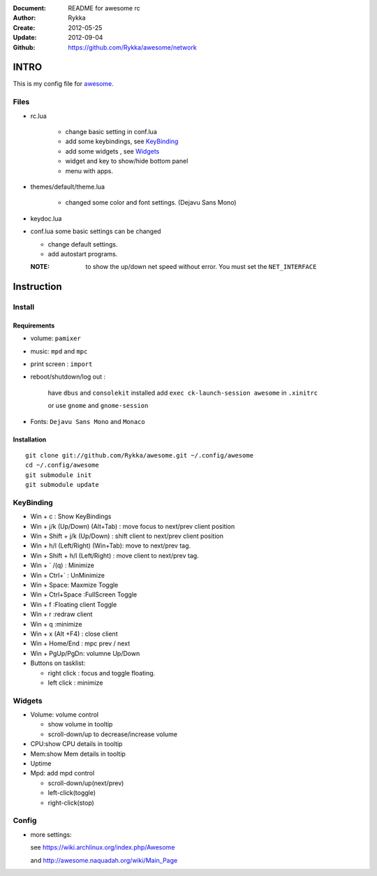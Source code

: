 :Document: README for awesome rc
:Author: Rykka
:Create: 2012-05-25
:Update: 2012-09-04
:Github: https://github.com/Rykka/awesome/network

INTRO
=====

This is my config file for awesome_.

.. _awesome: http://awesome.naquadah.org/

Files
-----

* rc.lua

    - change basic setting in conf.lua
    - add some keybindings, see KeyBinding_
    - add some widgets , see Widgets_
    - widget and key to show/hide bottom panel
    - menu with apps.

* themes/default/theme.lua
    
    - changed some color and font settings. (Dejavu Sans Mono)

* keydoc.lua  
* conf.lua  some basic settings can be changed 

  + change default settings.
  + add autostart programs.

  :NOTE: to show the up/down net speed without error.
         You must set the ``NET_INTERFACE``


Instruction
===========

Install
-------

Requirements
~~~~~~~~~~~~

* volume: ``pamixer``
* music: ``mpd`` and ``mpc``
* print screen : ``import``
* reboot/shutdown/log out : 
        
    have ``dbus`` and ``consolekit`` installed
    add ``exec ck-launch-session awesome`` in ``.xinitrc``

    or use ``gnome`` and ``gnome-session``

* Fonts: ``Dejavu Sans Mono`` and ``Monaco``

Installation
~~~~~~~~~~~~

.. this should use code: but not supported by github

::

   git clone git://github.com/Rykka/awesome.git ~/.config/awesome
   cd ~/.config/awesome
   git submodule init
   git submodule update

KeyBinding
----------

* Win + c : Show KeyBindings


* Win + j/k (Up/Down) (Alt+Tab) : 
  move focus to next/prev client position
* Win + Shift + j/k (Up/Down) : 
  shift client to next/prev client position

* Win + h/l (Left/Right) (Win+Tab): 
  move to next/prev tag.
* Win + Shift + h/l (Left/Right) : 
  move client to next/prev tag.

* Win + ` /(q)   : Minimize
* Win + Ctrl+`   : UnMinimize
* Win + Space: Maxmize Toggle
* Win + Ctrl+Space :FullScreen Toggle
* Win + f :Floating client Toggle
* Win + r :redraw client
* Win + q :minimize 
* Win + x (Alt +F4) : close client

* Win + Home/End  : mpc  prev / next
* Win + PgUp/PgDn: volumne Up/Down

* Buttons on tasklist:

  + right click : focus and toggle floating.
  + left click : minimize


Widgets
-------

* Volume: volume control 

  * show volume in tooltip
  * scroll-down/up to decrease/increase volume

* CPU:show CPU details in tooltip
* Mem:show Mem details in tooltip
* Uptime
* Mpd: add mpd control 

  * scroll-down/up(next/prev)
  * left-click(toggle)
  * right-click(stop)

Config
------

* more settings: 

  see https://wiki.archlinux.org/index.php/Awesome 

  and http://awesome.naquadah.org/wiki/Main_Page

